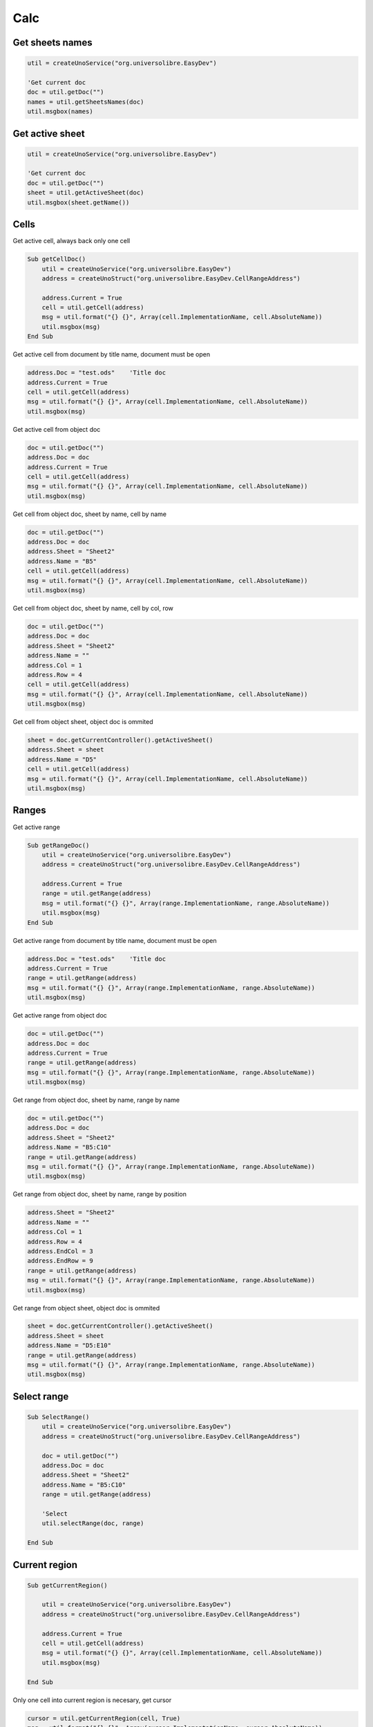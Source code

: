 Calc
===============

Get sheets names
----------------

.. code-block:: vbnet

    util = createUnoService("org.universolibre.EasyDev")

    'Get current doc
    doc = util.getDoc("")
    names = util.getSheetsNames(doc)
    util.msgbox(names)


Get active sheet
----------------

.. code-block:: vbnet

    util = createUnoService("org.universolibre.EasyDev")

    'Get current doc
    doc = util.getDoc("")
    sheet = util.getActiveSheet(doc)
    util.msgbox(sheet.getName())


Cells
-----

Get active cell, always back only one cell

.. code-block:: vbnet

    Sub getCellDoc()
        util = createUnoService("org.universolibre.EasyDev")
        address = createUnoStruct("org.universolibre.EasyDev.CellRangeAddress")

        address.Current = True
        cell = util.getCell(address)
        msg = util.format("{} {}", Array(cell.ImplementationName, cell.AbsoluteName))
        util.msgbox(msg)
    End Sub


Get active cell from document by title name, document must be open

.. code-block:: vbnet

        address.Doc = "test.ods"    'Title doc
        address.Current = True
        cell = util.getCell(address)
        msg = util.format("{} {}", Array(cell.ImplementationName, cell.AbsoluteName))
        util.msgbox(msg)

Get active cell from object doc

.. code-block:: vbnet

        doc = util.getDoc("")
        address.Doc = doc
        address.Current = True
        cell = util.getCell(address)
        msg = util.format("{} {}", Array(cell.ImplementationName, cell.AbsoluteName))
        util.msgbox(msg)

Get cell from object doc, sheet by name, cell by name

.. code-block:: vbnet

    doc = util.getDoc("")
    address.Doc = doc
    address.Sheet = "Sheet2"
    address.Name = "B5"
    cell = util.getCell(address)
    msg = util.format("{} {}", Array(cell.ImplementationName, cell.AbsoluteName))
    util.msgbox(msg)

Get cell from object doc, sheet by name, cell by col, row

.. code-block:: vbnet

    doc = util.getDoc("")
    address.Doc = doc
    address.Sheet = "Sheet2"
    address.Name = ""
    address.Col = 1
    address.Row = 4
    cell = util.getCell(address)
    msg = util.format("{} {}", Array(cell.ImplementationName, cell.AbsoluteName))
    util.msgbox(msg)

Get cell from object sheet, object doc is ommited

.. code-block:: vbnet

    sheet = doc.getCurrentController().getActiveSheet()
    address.Sheet = sheet
    address.Name = "D5"
    cell = util.getCell(address)
    msg = util.format("{} {}", Array(cell.ImplementationName, cell.AbsoluteName))
    util.msgbox(msg)

Ranges
------

Get active range

.. code-block:: vbnet

    Sub getRangeDoc()
        util = createUnoService("org.universolibre.EasyDev")
        address = createUnoStruct("org.universolibre.EasyDev.CellRangeAddress")

        address.Current = True
        range = util.getRange(address)
        msg = util.format("{} {}", Array(range.ImplementationName, range.AbsoluteName))
        util.msgbox(msg)
    End Sub

Get active range from document by title name, document must be open

.. code-block:: vbnet

    address.Doc = "test.ods"    'Title doc
    address.Current = True
    range = util.getRange(address)
    msg = util.format("{} {}", Array(range.ImplementationName, range.AbsoluteName))
    util.msgbox(msg)

Get active range from object doc

.. code-block:: vbnet

        doc = util.getDoc("")
        address.Doc = doc
        address.Current = True
        range = util.getRange(address)
        msg = util.format("{} {}", Array(range.ImplementationName, range.AbsoluteName))
        util.msgbox(msg)

Get range from object doc, sheet by name, range by name

.. code-block:: vbnet

    doc = util.getDoc("")
    address.Doc = doc
    address.Sheet = "Sheet2"
    address.Name = "B5:C10"
    range = util.getRange(address)
    msg = util.format("{} {}", Array(range.ImplementationName, range.AbsoluteName))
    util.msgbox(msg)

Get range from object doc, sheet by name, range by position

.. code-block:: vbnet

    address.Sheet = "Sheet2"
    address.Name = ""
    address.Col = 1
    address.Row = 4
    address.EndCol = 3
    address.EndRow = 9
    range = util.getRange(address)
    msg = util.format("{} {}", Array(range.ImplementationName, range.AbsoluteName))
    util.msgbox(msg)

Get range from object sheet, object doc is ommited

.. code-block:: vbnet

    sheet = doc.getCurrentController().getActiveSheet()
    address.Sheet = sheet
    address.Name = "D5:E10"
    range = util.getRange(address)
    msg = util.format("{} {}", Array(range.ImplementationName, range.AbsoluteName))
    util.msgbox(msg)

Select range
------------

.. code-block:: vbnet

    Sub SelectRange()
        util = createUnoService("org.universolibre.EasyDev")
        address = createUnoStruct("org.universolibre.EasyDev.CellRangeAddress")

        doc = util.getDoc("")
        address.Doc = doc
        address.Sheet = "Sheet2"
        address.Name = "B5:C10"
        range = util.getRange(address)

        'Select
        util.selectRange(doc, range)

    End Sub

Current region
--------------

.. code-block:: vbnet

    Sub getCurrentRegion()

        util = createUnoService("org.universolibre.EasyDev")
        address = createUnoStruct("org.universolibre.EasyDev.CellRangeAddress")

        address.Current = True
        cell = util.getCell(address)
        msg = util.format("{} {}", Array(cell.ImplementationName, cell.AbsoluteName))
        util.msgbox(msg)

    End Sub

Only one cell into current region is necesary, get cursor

.. code-block:: vbnet

    cursor = util.getCurrentRegion(cell, True)
    msg = util.format("{} {}", Array(cursor.ImplementationName, cursor.AbsoluteName))
    util.msgbox(msg)

Only one cell into current region is necesary, get range

.. code-block:: vbnet

    range = util.getCurrentRegion(cell, False)
    msg = util.format("{} {}", Array(range.ImplementationName, range.AbsoluteName))
    util.msgbox(msg)


Get empty cells
---------------

.. code-block:: vbnet

    util = createUnoService("org.universolibre.EasyDev")
    address = createUnoStruct("org.universolibre.EasyDev.CellRangeAddress")

    'Get active cell, always get one cell
    address.Current = True
    cell = util.getCell(address)

    ranges = util.getEmpty(cell)
    util.selectRange(ThisComponent, ranges)


Last row
--------

Get last row into current region.

.. code-block:: vbnet

    Sub getLastRow()
        util = createUnoService("org.universolibre.EasyDev")
        address = createUnoStruct("org.universolibre.EasyDev.CellRangeAddress")

        address.Current = True
        cell = util.getCell(address)
        row = util.getLastRow(cell)
        util.msgbox(row)
    End Sub

Next value
----------

In range values. Get nex value in relative column (0), or (1), etc.

.. code-block:: vbnet

    Sub getNextID()
        util = createUnoService("org.universolibre.EasyDev")
        address = createUnoStruct("org.universolibre.EasyDev.CellRangeAddress")

        address.Current = True
        cell = util.getCell(address)
        value = util.getNextID(cell, 0)
        util.msgbox(value)
    End Sub

.. image:: images/img009.png
    :width: 400px
    :align: center


Cell value
----------

Automatically detect type: string, value or formula.

.. code-block:: vbnet

    Sub CellValue()
        util = createUnoService("org.universolibre.EasyDev")
        address = createUnoStruct("org.universolibre.EasyDev.CellRangeAddress")

        address.Current = True
        cell = util.getCell(address)

        value = "String"
        util.setValue(cell, value)
        value = util.getValue(cell)
        util.msgbox(value)

        value = 12345
        util.setValue(cell, value)
        value = util.getValue(cell)
        util.msgbox(value)

        value = "=SUM(A1:C1)"
        util.setValue(cell, value)
        value = util.getValue(cell)
        util.msgbox(value)

    End Sub


.. _setdata:

Set data
--------

Automatically calculate width and height of data size.

.. code-block:: vbnet

    Sub SetData()
        util = createUnoService("org.universolibre.EasyDev")
        address = createUnoStruct("org.universolibre.EasyDev.CellRangeAddress")

        'Get active cell, always get one cell
        address.Current = True
        cell = util.getCell(address)

        data = Array( _
            Array(1, "Uno", "Tres"), _
            Array(2, "Dos", "Cuatro"), _
            Array(3, "Tres", "Cinco"), _
        )
        'Automatically calculate width and height of data size
        util.setData(cell, data)

    End Sub

